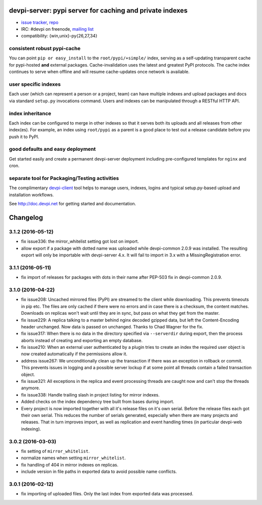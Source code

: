 devpi-server: pypi server for caching and private indexes
=============================================================================

* `issue tracker <https://bitbucket.org/hpk42/devpi/issues>`_, `repo
  <https://bitbucket.org/hpk42/devpi>`_

* IRC: #devpi on freenode, `mailing list
  <https://groups.google.com/d/forum/devpi-dev>`_ 

* compatibility: {win,unix}-py{26,27,34}

consistent robust pypi-cache
----------------------------------------

You can point ``pip or easy_install`` to the ``root/pypi/+simple/``
index, serving as a self-updating transparent cache for pypi-hosted
**and** external packages.  Cache-invalidation uses the latest and
greatest PyPI protocols.  The cache index continues to serve when
offline and will resume cache-updates once network is available.

user specific indexes
---------------------

Each user (which can represent a person or a project, team) can have
multiple indexes and upload packages and docs via standard ``setup.py``
invocations command.  Users and indexes can be manipulated through a
RESTful HTTP API.

index inheritance
--------------------------

Each index can be configured to merge in other indexes so that it serves
both its uploads and all releases from other index(es).  For example, an
index using ``root/pypi`` as a parent is a good place to test out a
release candidate before you push it to PyPI.

good defaults and easy deployment
---------------------------------------

Get started easily and create a permanent devpi-server deployment
including pre-configured templates for ``nginx`` and cron. 

separate tool for Packaging/Testing activities
-------------------------------------------------------

The complimentary `devpi-client <http://pypi.python.org/devpi-client>`_ tool
helps to manage users, indexes, logins and typical setup.py-based upload and
installation workflows.

See http://doc.devpi.net for getting started and documentation.



Changelog
=========

3.1.2 (2016-05-12)
------------------

- fix issue336: the mirror_whitelist setting got lost on import.

- allow export if a package with dotted name was uploaded while
  devpi-common 2.0.9 was installed. The resulting export will only be
  importable with devpi-server 4.x. It will fail to import in 3.x with a
  MissingRegistration error.


3.1.1 (2016-05-11)
------------------

- fix import of releases for packages with dots in their name after PEP-503
  fix in devpi-common 2.0.9.


3.1.0 (2016-04-22)
------------------

- fix issue208: Uncached mirrored files (PyPI) are streamed to the client while
  downloading. This prevents timeouts in pip etc. The files are only cached if
  there were no errors and in case there is a checksum, the content matches.
  Downloads on replicas won't wait until they are in sync, but pass on what
  they get from the master.

- fix issue229: A replica talking to a master behind nginx decoded gzipped
  data, but left the Content-Encoding header unchanged. Now data is passed on
  unchanged.
  Thanks to Chad Wagner for the fix.

- fix issue317: When there is no data in the directory specified via
  ``--serverdir`` during export, then the process aborts instead of creating
  and exporting an empty database.

- fix issue210: When an external user authenticated by a plugin tries to create
  an index the required user object is now created automatically if the
  permissions allow it.

- address issue267: We unconditionally clean up the transaction if there was an
  exception in rollback or commit. This prevents issues in logging and a
  possible server lockup if at some point all threads contain a failed
  transaction object.

- fix issue321: All exceptions in the replica and event processing threads are
  caught now and can't stop the threads anymore.

- fix issue338: Handle trailing slash in project listing for mirror indexes.

- Added checks on the index dependency tree built from bases during import.

- Every project is now imported together with all it's release files on it's
  own serial. Before the release files each got their own serial. This reduces
  the number of serials generated, especially when there are many projects and
  releases. That in turn improves import, as well as replication and event
  handling times (in particular devpi-web indexing).


3.0.2 (2016-03-03)
------------------

- fix setting of ``mirror_whitelist``.

- normalize names when setting ``mirror_whitelist``.

- fix handling of 404 in mirror indexes on replicas.

- include version in file paths in exported data to avoid possible
  name conflicts.


3.0.1 (2016-02-12)
------------------

- fix importing of uploaded files. Only the last index from exported data
  was processed.



